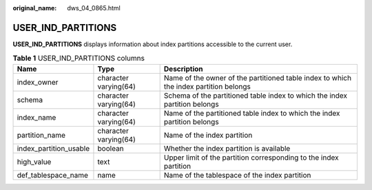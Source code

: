 :original_name: dws_04_0865.html

.. _dws_04_0865:

USER_IND_PARTITIONS
===================

**USER_IND_PARTITIONS** displays information about index partitions accessible to the current user.

.. table:: **Table 1** USER_IND_PARTITIONS columns

   +------------------------+-----------------------+---------------------------------------------------------------------------------------+
   | Name                   | Type                  | Description                                                                           |
   +========================+=======================+=======================================================================================+
   | index_owner            | character varying(64) | Name of the owner of the partitioned table index to which the index partition belongs |
   +------------------------+-----------------------+---------------------------------------------------------------------------------------+
   | schema                 | character varying(64) | Schema of the partitioned table index to which the index partition belongs            |
   +------------------------+-----------------------+---------------------------------------------------------------------------------------+
   | index_name             | character varying(64) | Name of the partitioned table index to which the index partition belongs              |
   +------------------------+-----------------------+---------------------------------------------------------------------------------------+
   | partition_name         | character varying(64) | Name of the index partition                                                           |
   +------------------------+-----------------------+---------------------------------------------------------------------------------------+
   | index_partition_usable | boolean               | Whether the index partition is available                                              |
   +------------------------+-----------------------+---------------------------------------------------------------------------------------+
   | high_value             | text                  | Upper limit of the partition corresponding to the index partition                     |
   +------------------------+-----------------------+---------------------------------------------------------------------------------------+
   | def_tablespace_name    | name                  | Name of the tablespace of the index partition                                         |
   +------------------------+-----------------------+---------------------------------------------------------------------------------------+
